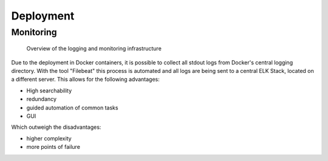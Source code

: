 Deployment
==========

****
Monitoring
****

.. figure:: ./figures/monitoring_strategy.png

   Overview of the logging and monitoring infrastructure

Due to the deployment in Docker containers, it is possible to collect all stdout logs from Docker's central logging directory. With the tool "Filebeat" this process is automated and all logs are being sent to a central ELK Stack, located on a different server. This allows for the following advantages:

+ High searchability
+ redundancy
+ guided automation of common tasks
+ GUI

Which outweigh the disadvantages:

- higher complexity
- more points of failure
